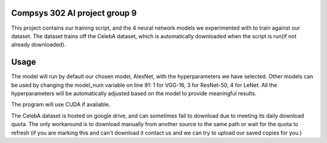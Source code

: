 Compsys 302 AI project group 9
=============================

This project contains our training script, and the 4 neural network models we experimented with to train against our dataset. The dataset trains off the CelebA dataset, which is automatically downloaded when the script is run(if not already downloaded). 

Usage
===========
The model will run by default our chosen model, AlexNet, with the hyperparameters we have selected. Other models can be used by changing the model_num variable on line 91: 1 for VGG-16, 3 for ResNet-50, 4 for LeNet. All the hyperparameters will be automatically adjusted based on the model to provide meaningful results. 

The program will use CUDA if avaliable. 

The CelebA dataset is hosted on google drive, and can sometimes fail to download due to meeting its daily download quota. The only workaround is to download manually from another source to the same path or wait for the quota to refresh (if you are marking this and can't download it contact us and we can try to upload our saved copies for you.)
